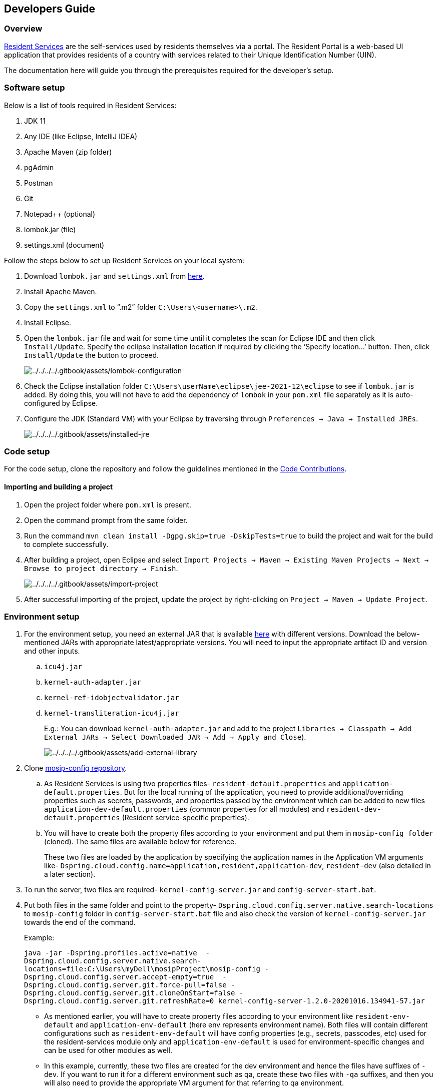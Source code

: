 == Developers Guide

=== Overview

https://docs.mosip.io/1.2.0/modules/resident-services[Resident Services]
are the self-services used by residents themselves via a portal. The
Resident Portal is a web-based UI application that provides residents of
a country with services related to their Unique Identification Number
(UIN).

The documentation here will guide you through the prerequisites required
for the developer’s setup.

=== Software setup

Below is a list of tools required in Resident Services:

[arabic]
. JDK 11
. Any IDE (like Eclipse, IntelliJ IDEA)
. Apache Maven (zip folder)
. pgAdmin
. Postman
. Git
. Notepad{plus}{plus} (optional)
. lombok.jar (file)
. settings.xml (document)

Follow the steps below to set up Resident Services on your local system:

[arabic]
. Download `lombok.jar` and `settings.xml` from
https://github.com/mosip/documentation/tree/1.2.0/docs/_files/resident-services-config-files[here].
. Install Apache Maven.
. Copy the `settings.xml` to "`.m2`" folder
`C:++\++Users++\<++username++>\++.m2`.
. Install Eclipse.
. Open the `lombok.jar` file and wait for some time until it completes
the scan for Eclipse IDE and then click `Install/Update`. Specify the
eclipse installation location if required by clicking the ‘Specify
location…’ button. Then, click `Install/Update` the button to proceed.
+
image:../../../../.gitbook/assets/lombok-configuration.png[../../../../.gitbook/assets/lombok-configuration]
. Check the Eclipse installation folder
`C:++\++Users++\++userName++\++eclipse++\++jee-2021-12++\++eclipse` to
see if `lombok.jar` is added. By doing this, you will not have to add
the dependency of `lombok` in your `pom.xml` file separately as it is
auto-configured by Eclipse.
. Configure the JDK (Standard VM) with your Eclipse by traversing
through `Preferences → Java → Installed JREs`.
+
image:../../../../.gitbook/assets/installed-jre.png[../../../../.gitbook/assets/installed-jre]

=== Code setup

For the code setup, clone the repository and follow the guidelines
mentioned in the
https://docs.mosip.io/1.2.0/community/code-contributions[Code
Contributions].

==== Importing and building a project

[arabic]
. Open the project folder where `pom.xml` is present.
. Open the command prompt from the same folder.
. Run the command `mvn clean install -Dgpg.skip=true -DskipTests=true`
to build the project and wait for the build to complete successfully.
. After building a project, open Eclipse and select
`Import Projects → Maven → Existing Maven Projects → Next → Browse to project directory → Finish`.
+
image:../../../../.gitbook/assets/import-project.png[../../../../.gitbook/assets/import-project]
. After successful importing of the project, update the project by
right-clicking on `Project → Maven → Update Project`.

=== Environment setup

[arabic]
. For the environment setup, you need an external JAR that is available
https://oss.sonatype.org/#nexus-search;gav~~kernel-auth-adapter~1.2.0-SNAPSHOT~~[here]
with different versions. Download the below-mentioned JARs with
appropriate latest/appropriate versions. You will need to input the
appropriate artifact ID and version and other inputs.
[loweralpha]
.. `icu4j.jar`
.. `kernel-auth-adapter.jar`
.. `kernel-ref-idobjectvalidator.jar`
.. `kernel-transliteration-icu4j.jar`
+
E.g.: You can download `kernel-auth-adapter.jar` and add to the project
`Libraries → Classpath → Add External JARs → Select Downloaded JAR → Add → Apply and Close`).
+
image:../../../../.gitbook/assets/add-external-library.png[../../../../.gitbook/assets/add-external-library]
. Clone https://github.com/mosip/mosip-config[mosip-config repository].
[loweralpha]
.. As Resident Services is using two properties files-
`resident-default.properties` and `application-default.properties`. But
for the local running of the application, you need to provide
additional/overriding properties such as secrets, passwords, and
properties passed by the environment which can be added to new files
`application-dev-default.properties` (common properties for all modules)
and `resident-dev-default.properties` (Resident service-specific
properties).
.. You will have to create both the property files according to your
environment and put them in `mosip-config folder` (cloned). The same
files are available below for reference.
+
These two files are loaded by the application by specifying the
application names in the Application VM arguments like-
`Dspring.cloud.config.name=application,resident,application-dev`,
`resident-dev` (also detailed in a later section).
. To run the server, two files are required- `kernel-config-server.jar`
and `config-server-start.bat`.
. Put both files in the same folder and point to the property-
`Dspring.cloud.config.server.native.search-locations` to `mosip-config`
folder in `config-server-start.bat` file and also check the version of
`kernel-config-server.jar` towards the end of the command.
+
Example:
+
....
java -jar -Dspring.profiles.active=native  -
Dspring.cloud.config.server.native.search-
locations=file:C:\Users\myDell\mosipProject\mosip-config -
Dspring.cloud.config.server.accept-empty=true  -
Dspring.cloud.config.server.git.force-pull=false -
Dspring.cloud.config.server.git.cloneOnStart=false -
Dspring.cloud.config.server.git.refreshRate=0 kernel-config-server-1.2.0-20201016.134941-57.jar
....

* As mentioned earlier, you will have to create property files according
to your environment like `resident-env-default` and
`application-env-default` (here env represents environment name). Both
files will contain different configurations such as
`resident-env-default` will have config properties (e.g., secrets,
passcodes, etc) used for the resident-services module only and
`application-env-default` is used for environment-specific changes and
can be used for other modules as well.
* In this example, currently, these two files are created for the dev
environment and hence the files have suffixes of `-dev`. If you want to
run it for a different environment such as qa, create these two files
with `-qa` suffixes, and then you will also need to provide the
appropriate VM argument for that referring to qa environment.

For instance,

* Add `mosip.resident.client.secret=++***********++` property to be able
to use a decrypted passcode and run it on your local machine.
* If you check the URLs present in `application-default` the file, they
are set to module-specific URLs, but you need to use internal/external
environment URLs to access the APIs by using an application-dev-default
file.
* In `application-dev-default` file, assign environment domain URL to
`mosipbox.public.url` , and change all other URLs with
$++{++mosipbox.public.url}.
* It results in `mosipbox.public.url=internal/externalAPI` (e.g.,
mosipbox.public.url=https://api-internal.dev.mosip.net) and it will
connect with the Development environment.

[arabic, start=5]
. Run the server by opening the `config-server-start.bat` file.
+
image:../../../../.gitbook/assets/resident-dev-img1.png[../../../../.gitbook/assets/resident-dev-img1]

===== Configurations to be done in Eclipse

[arabic]
. Open Eclipse and run the project for one time as a Java application,
so that it will create a Java application which you can see in debug
configurations, and then change its name. (e.g.: project name with the
environment - "`Resident-dev`").
+
image:../../../../.gitbook/assets/resident-dev-img2.jpg[../../../../.gitbook/assets/resident-dev-img2]
. Open the Arguments tab and specify Application VM arguments: For
example, for a development environment:
+
....
-Dspring.profiles.active=default -
 Dspring.cloud.config.uri=http://localhost:51000/config -
 Dspring.cloud.config.label=master -Dsubdomain=dev -
 Dspring.cloud.config.name=application,resident,application-dev,resident-dev --illegal-access=permit.
....
+
Save this run configuration as ‘Resident-dev’ .
+
For `qa` environment, you can create `Resident-qa` run configuration
with VM argument as below.
+
Example:
+
....
-Dspring.profiles.active=default -
Dspring.cloud.config.uri=http://localhost:51000/config -
Dspring.cloud.config.label=master -Dsubdomain=qa -
Dspring.cloud.config.name=application,resident,application-qa,resident-qa --illegal-access=permit
....
+
image:../../../../.gitbook/assets/resident-dev-img3.png[../../../../.gitbook/assets/resident-dev-img3]
. Click `Apply` and then debug it (starts running). In the console, you
can see a message like
`Started ResidentBootApplication in 34.078 seconds (JVM running for 38.361)`.

==== Resident services API

* For API documentation, refer
https://mosip.stoplight.io/docs/resident/9a5192571fc51-document[here].
* The APIs can be tested with the help of Postman or Swagger-UI.
* Postman is an API platform for building and using APIs. Postman
simplifies each step of the API lifecycle and streamlines collaboration
so you can create better APIs—faster. It is a widely used tool for API
testing. Below you will find the APIs postman collection of
resident-services.
* Swagger is an interface description language for describing restful
APIs expressed using JSON. You can access Swagger-UI of
resident-services for the dev-environment from
`https://api-internal.dev.mosip.net/resident/v1/swagger-ui.html` and
localhost from `http://localhost:8099/resident/v1/swagger-ui.html`.
* Download the JSON collection available below and import it to your
postman.
https://github.com/mosip/documentation/tree/1.2.0/docs/_files/resident-services-config-files[Resident-Service-APIs.postman++_++collection-latest.json].

image:../../../../.gitbook/assets/resident-dev-img4.png[../../../../.gitbook/assets/resident-dev-img4]

* Create an environment as shown in the image below.

This environment is created for dev. Give the variable name as `url` and
set both values as `https://api-internal.dev.mosip.net`.

image:../../../../.gitbook/assets/resident-dev-img5.png[../../../../.gitbook/assets/resident-dev-img5]

* Similarly, create another environment as shown below.

This environment is created for localhost. Give the variable name as
`url` and set both values as `http://localhost:8099`.

image:../../../../.gitbook/assets/resident-dev-img6.jpg[../../../../.gitbook/assets/resident-dev-img6]
